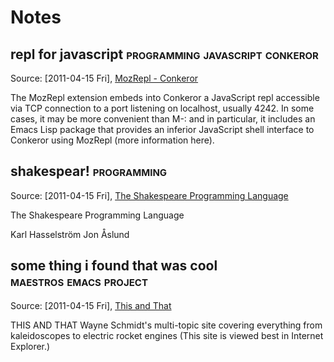 
* Notes
** repl for javascript			    :programming:javascript:conkeror:

   Source: [2011-04-15 Fri], [[http://conkeror.org/MozRepl][MozRepl - Conkeror]]

   The MozRepl extension embeds into Conkeror a JavaScript repl accessible via TCP connection to a port listening on localhost, usually 4242. In some cases, it may be more convenient than M-: and in particular, it includes an Emacs Lisp package that provides an inferior JavaScript shell interface to Conkeror using MozRepl (more information here).
** shakespear!							:programming:

   Source: [2011-04-15 Fri], [[http://shakespearelang.sourceforge.net/report/shakespeare/shakespeare.html][The Shakespeare Programming Language]]

   The Shakespeare Programming Language
   
   Karl Hasselström
   Jon Åslund
** some thing i found that was cool		     :maestros:emacs:project:

   Source: [2011-04-15 Fri], [[http://www.waynesthisandthat.com/][This and That]]

   THIS AND THAT
   Wayne Schmidt's multi-topic site covering everything from kaleidoscopes to electric rocket engines
   (This site is viewed best in Internet Explorer.)

